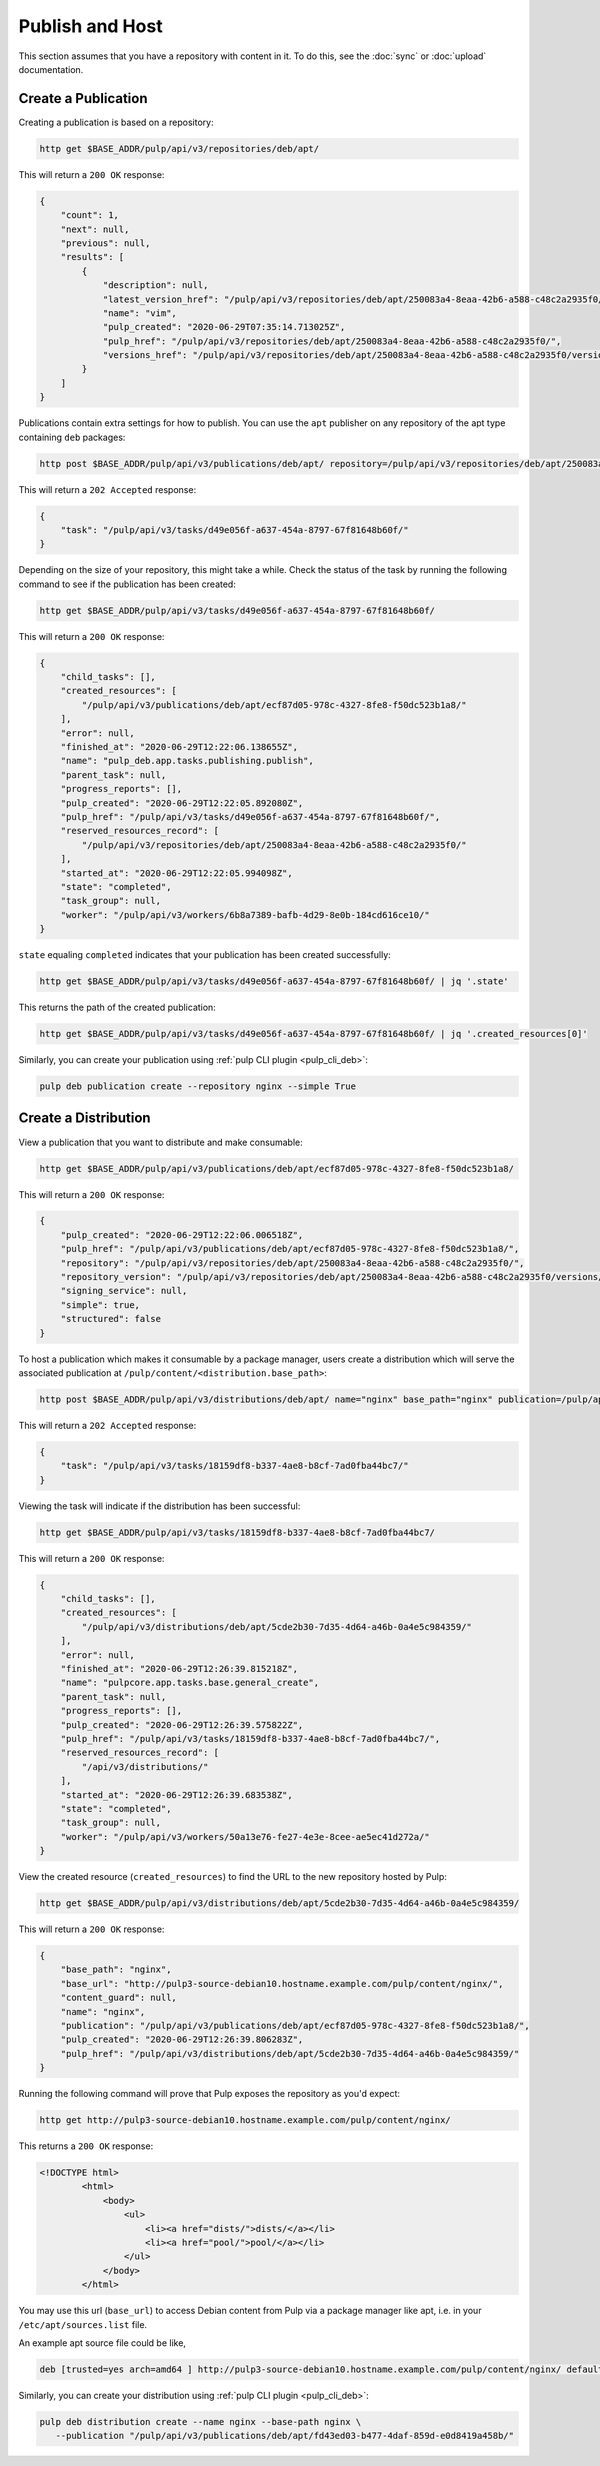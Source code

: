 .. _publish:

Publish and Host
================================================================================

.. image:: publish.svg
   :alt: Publish content

This section assumes that you have a repository with content in it.
To do this, see the :doc:`sync` or :doc:`upload` documentation.


Create a Publication
--------------------------------------------------------------------------------

Creating a publication is based on a repository:

.. code-block:: bash

   http get $BASE_ADDR/pulp/api/v3/repositories/deb/apt/

This will return a ``200 OK`` response:

.. code-block:: json

   {
       "count": 1,
       "next": null,
       "previous": null,
       "results": [
           {
               "description": null,
               "latest_version_href": "/pulp/api/v3/repositories/deb/apt/250083a4-8eaa-42b6-a588-c48c2a2935f0/versions/1/",
               "name": "vim",
               "pulp_created": "2020-06-29T07:35:14.713025Z",
               "pulp_href": "/pulp/api/v3/repositories/deb/apt/250083a4-8eaa-42b6-a588-c48c2a2935f0/",
               "versions_href": "/pulp/api/v3/repositories/deb/apt/250083a4-8eaa-42b6-a588-c48c2a2935f0/versions/"
           }
       ]
   }

Publications contain extra settings for how to publish.
You can use the ``apt`` publisher on any repository of the apt type containing ``deb`` packages:

.. code-block:: bash

   http post $BASE_ADDR/pulp/api/v3/publications/deb/apt/ repository=/pulp/api/v3/repositories/deb/apt/250083a4-8eaa-42b6-a588-c48c2a2935f0/ simple=true

This will return a ``202 Accepted`` response:

.. code-block:: json

   {
       "task": "/pulp/api/v3/tasks/d49e056f-a637-454a-8797-67f81648b60f/"
   }

Depending on the size of your repository, this might take a while.
Check the status of the task by running the following command to see if the publication has been created:

.. code-block:: bash

   http get $BASE_ADDR/pulp/api/v3/tasks/d49e056f-a637-454a-8797-67f81648b60f/

This will return a ``200 OK`` response:

.. code-block:: json

   {
       "child_tasks": [],
       "created_resources": [
           "/pulp/api/v3/publications/deb/apt/ecf87d05-978c-4327-8fe8-f50dc523b1a8/"
       ],
       "error": null,
       "finished_at": "2020-06-29T12:22:06.138655Z",
       "name": "pulp_deb.app.tasks.publishing.publish",
       "parent_task": null,
       "progress_reports": [],
       "pulp_created": "2020-06-29T12:22:05.892080Z",
       "pulp_href": "/pulp/api/v3/tasks/d49e056f-a637-454a-8797-67f81648b60f/",
       "reserved_resources_record": [
           "/pulp/api/v3/repositories/deb/apt/250083a4-8eaa-42b6-a588-c48c2a2935f0/"
       ],
       "started_at": "2020-06-29T12:22:05.994098Z",
       "state": "completed",
       "task_group": null,
       "worker": "/pulp/api/v3/workers/6b8a7389-bafb-4d29-8e0b-184cd616ce10/"
   }

``state`` equaling ``completed`` indicates that your publication has been created successfully:

.. code-block:: bash

   http get $BASE_ADDR/pulp/api/v3/tasks/d49e056f-a637-454a-8797-67f81648b60f/ | jq '.state'

This returns the path of the created publication:

.. code-block:: bash

   http get $BASE_ADDR/pulp/api/v3/tasks/d49e056f-a637-454a-8797-67f81648b60f/ | jq '.created_resources[0]'

Similarly, you can create your publication using :ref:`pulp CLI plugin <pulp_cli_deb>`:

.. code-block:: bash

   pulp deb publication create --repository nginx --simple True


Create a Distribution
--------------------------------------------------------------------------------

View a publication that you want to distribute and make consumable:

.. code-block:: bash

   http get $BASE_ADDR/pulp/api/v3/publications/deb/apt/ecf87d05-978c-4327-8fe8-f50dc523b1a8/

This will return a ``200 OK`` response:

.. code-block:: json

   {
       "pulp_created": "2020-06-29T12:22:06.006518Z",
       "pulp_href": "/pulp/api/v3/publications/deb/apt/ecf87d05-978c-4327-8fe8-f50dc523b1a8/",
       "repository": "/pulp/api/v3/repositories/deb/apt/250083a4-8eaa-42b6-a588-c48c2a2935f0/",
       "repository_version": "/pulp/api/v3/repositories/deb/apt/250083a4-8eaa-42b6-a588-c48c2a2935f0/versions/1/",
       "signing_service": null,
       "simple": true,
       "structured": false
   }

To host a publication which makes it consumable by a package manager, users create a distribution which will serve the associated publication at ``/pulp/content/<distribution.base_path>``:

.. code-block:: bash

   http post $BASE_ADDR/pulp/api/v3/distributions/deb/apt/ name="nginx" base_path="nginx" publication=/pulp/api/v3/publications/deb/apt/ecf87d05-978c-4327-8fe8-f50dc523b1a8/

This will return a ``202 Accepted`` response:

.. code-block:: json

   {
       "task": "/pulp/api/v3/tasks/18159df8-b337-4ae8-b8cf-7ad0fba44bc7/"
   }

Viewing the task will indicate if the distribution has been successful:

.. code-block:: bash

   http get $BASE_ADDR/pulp/api/v3/tasks/18159df8-b337-4ae8-b8cf-7ad0fba44bc7/

This will return a ``200 OK`` response:

.. code-block:: json

   {
       "child_tasks": [],
       "created_resources": [
           "/pulp/api/v3/distributions/deb/apt/5cde2b30-7d35-4d64-a46b-0a4e5c984359/"
       ],
       "error": null,
       "finished_at": "2020-06-29T12:26:39.815218Z",
       "name": "pulpcore.app.tasks.base.general_create",
       "parent_task": null,
       "progress_reports": [],
       "pulp_created": "2020-06-29T12:26:39.575822Z",
       "pulp_href": "/pulp/api/v3/tasks/18159df8-b337-4ae8-b8cf-7ad0fba44bc7/",
       "reserved_resources_record": [
           "/api/v3/distributions/"
       ],
       "started_at": "2020-06-29T12:26:39.683538Z",
       "state": "completed",
       "task_group": null,
       "worker": "/pulp/api/v3/workers/50a13e76-fe27-4e3e-8cee-ae5ec41d272a/"
   }

View the created resource (``created_resources``) to find the URL to the new repository hosted by Pulp:

.. code-block:: bash

   http get $BASE_ADDR/pulp/api/v3/distributions/deb/apt/5cde2b30-7d35-4d64-a46b-0a4e5c984359/

This will return a ``200 OK`` response:

.. code-block:: json

   {
       "base_path": "nginx",
       "base_url": "http://pulp3-source-debian10.hostname.example.com/pulp/content/nginx/",
       "content_guard": null,
       "name": "nginx",
       "publication": "/pulp/api/v3/publications/deb/apt/ecf87d05-978c-4327-8fe8-f50dc523b1a8/",
       "pulp_created": "2020-06-29T12:26:39.806283Z",
       "pulp_href": "/pulp/api/v3/distributions/deb/apt/5cde2b30-7d35-4d64-a46b-0a4e5c984359/"
   }

Running the following command will prove that Pulp exposes the repository as you'd expect:

.. code-block:: bash

   http get http://pulp3-source-debian10.hostname.example.com/pulp/content/nginx/

This returns a ``200 OK`` response:

.. code-block:: html

   <!DOCTYPE html>
           <html>
               <body>
                   <ul>
                       <li><a href="dists/">dists/</a></li>
                       <li><a href="pool/">pool/</a></li>
                   </ul>
               </body>
           </html>

You may use this url (``base_url``) to access Debian content from Pulp via a package manager like apt, i.e. in your ``/etc/apt/sources.list`` file.

An example apt source file could be like,

.. code-block:: ini

   deb [trusted=yes arch=amd64 ] http://pulp3-source-debian10.hostname.example.com/pulp/content/nginx/ default  all

Similarly, you can create your distribution using :ref:`pulp CLI plugin <pulp_cli_deb>`:

.. code-block:: bash

   pulp deb distribution create --name nginx --base-path nginx \
      --publication "/pulp/api/v3/publications/deb/apt/fd43ed03-b477-4daf-859d-e0d8419a458b/"